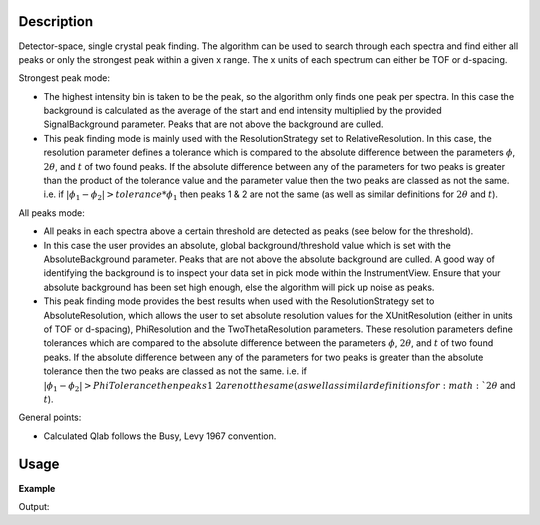 .. algorithm::

.. summary::

.. alias::

.. properties::

Description
-----------

Detector-space, single crystal peak finding. The algorithm can be used to
search through each spectra and find either all peaks or only the strongest
peak within a given x range. The x units of each spectrum can either be TOF or
d-spacing.


Strongest peak mode:

- The highest intensity bin is taken to be the peak, so the algorithm only 
  finds one peak per spectra. In this case the background is calculated as the
  average of the start and end intensity multiplied by the provided
  SignalBackground parameter. Peaks that are not above the background are
  culled.  
- This peak finding mode is mainly used with the ResolutionStrategy set to
  RelativeResolution.  In this case, the resolution parameter defines a
  tolerance which is compared to the absolute difference between the parameters
  :math:`\phi`, :math:`2\theta`, and :math:`t` of two found peaks.  If the
  absolute difference between any of the parameters for two peaks is greater
  than the product of the tolerance value and the parameter value then the two
  peaks are classed as not the same. i.e. if :math:`|\phi_1 - \phi_2| >
  tolerance * \phi_1` then peaks 1 & 2 are not the same (as well as similar
  definitions for :math:`2\theta` and :math:`t`).


All peaks mode:

- All peaks in each spectra above a certain threshold are detected as peaks
  (see below for the threshold).  
- In this case the user provides an absolute, global background/threshold
  value which is set with the AbsoluteBackground parameter. Peaks that are not
  above the absolute background are culled. A good way of identifying the
  background is to inspect your data set in pick mode within the
  InstrumentView. Ensure that your absolute background has been set high
  enough, else the algorithm will pick up noise as peaks.  
- This peak finding mode provides the best results when used with the
  ResolutionStrategy set to AbsoluteResolution, which allows the user to set
  absolute resolution values for the XUnitResolution (either in units of TOF or
  d-spacing), PhiResolution and the TwoThetaResolution parameters. These
  resolution parameters define tolerances which are compared to the absolute
  difference between the parameters :math:`\phi`, :math:`2\theta`, and
  :math:`t` of two found peaks.  If the absolute difference between any of the
  parameters for two peaks is greater than the absolute tolerance then the two
  peaks are classed as not the same. i.e. if :math:`|\phi_1 - \phi_2| >
  PhiTolerance then peaks 1 & 2 are not the same (as well as similar
  definitions for :math:`2\theta` and :math:`t`).


General points:

- Calculated Qlab follows the Busy, Levy 1967 convention.


Usage
-----

**Example**

.. testcode:: ExFindSXPeaksSimple

   # create histogram workspace
   ws=CreateSampleWorkspace()
   
   wsPeaks = FindSXPeaks(ws)

   print("Peaks found: {}".format(wsPeaks.getNumberPeaks()))

Output:

.. testoutput:: ExFindSXPeaksSimple

   Peaks found: 174

.. categories::

.. sourcelink::
